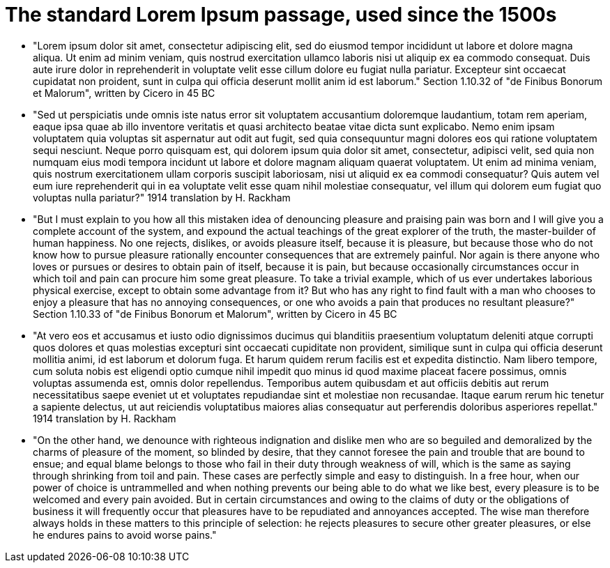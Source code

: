 
= The standard Lorem Ipsum passage, used since the 1500s

* "Lorem ipsum dolor sit amet, consectetur adipiscing elit, sed do eiusmod tempor incididunt ut labore et dolore magna aliqua. Ut enim ad minim veniam, quis nostrud exercitation ullamco laboris nisi ut aliquip ex ea commodo consequat. Duis aute irure dolor in reprehenderit in voluptate velit esse cillum dolore eu fugiat nulla pariatur. Excepteur sint occaecat cupidatat non proident, sunt in culpa qui officia deserunt mollit anim id est laborum."
Section 1.10.32 of "de Finibus Bonorum et Malorum", written by Cicero in 45 BC

* "Sed ut perspiciatis unde omnis iste natus error sit voluptatem accusantium doloremque laudantium, totam rem aperiam, eaque ipsa quae ab illo inventore veritatis et quasi architecto beatae vitae dicta sunt explicabo. Nemo enim ipsam voluptatem quia voluptas sit aspernatur aut odit aut fugit, sed quia consequuntur magni dolores eos qui ratione voluptatem sequi nesciunt. Neque porro quisquam est, qui dolorem ipsum quia dolor sit amet, consectetur, adipisci velit, sed quia non numquam eius modi tempora incidunt ut labore et dolore magnam aliquam quaerat voluptatem. Ut enim ad minima veniam, quis nostrum exercitationem ullam corporis suscipit laboriosam, nisi ut aliquid ex ea commodi consequatur? Quis autem vel eum iure reprehenderit qui in ea voluptate velit esse quam nihil molestiae consequatur, vel illum qui dolorem eum fugiat quo voluptas nulla pariatur?"
1914 translation by H. Rackham

* "But I must explain to you how all this mistaken idea of denouncing pleasure and praising pain was born and I will give you a complete account of the system, and expound the actual teachings of the great explorer of the truth, the master-builder of human happiness. No one rejects, dislikes, or avoids pleasure itself, because it is pleasure, but because those who do not know how to pursue pleasure rationally encounter consequences that are extremely painful. Nor again is there anyone who loves or pursues or desires to obtain pain of itself, because it is pain, but because occasionally circumstances occur in which toil and pain can procure him some great pleasure. To take a trivial example, which of us ever undertakes laborious physical exercise, except to obtain some advantage from it? But who has any right to find fault with a man who chooses to enjoy a pleasure that has no annoying consequences, or one who avoids a pain that produces no resultant pleasure?"
Section 1.10.33 of "de Finibus Bonorum et Malorum", written by Cicero in 45 BC

* "At vero eos et accusamus et iusto odio dignissimos ducimus qui blanditiis praesentium voluptatum deleniti atque corrupti quos dolores et quas molestias excepturi sint occaecati cupiditate non provident, similique sunt in culpa qui officia deserunt mollitia animi, id est laborum et dolorum fuga. Et harum quidem rerum facilis est et expedita distinctio. Nam libero tempore, cum soluta nobis est eligendi optio cumque nihil impedit quo minus id quod maxime placeat facere possimus, omnis voluptas assumenda est, omnis dolor repellendus. Temporibus autem quibusdam et aut officiis debitis aut rerum necessitatibus saepe eveniet ut et voluptates repudiandae sint et molestiae non recusandae. Itaque earum rerum hic tenetur a sapiente delectus, ut aut reiciendis voluptatibus maiores alias consequatur aut perferendis doloribus asperiores repellat."
1914 translation by H. Rackham

* "On the other hand, we denounce with righteous indignation and dislike men who are so beguiled and demoralized by the charms of pleasure of the moment, so blinded by desire, that they cannot foresee the pain and trouble that are bound to ensue; and equal blame belongs to those who fail in their duty through weakness of will, which is the same as saying through shrinking from toil and pain. These cases are perfectly simple and easy to distinguish. In a free hour, when our power of choice is untrammelled and when nothing prevents our being able to do what we like best, every pleasure is to be welcomed and every pain avoided. But in certain circumstances and owing to the claims of duty or the obligations of business it will frequently occur that pleasures have to be repudiated and annoyances accepted. The wise man therefore always holds in these matters to this principle of selection: he rejects pleasures to secure other greater pleasures, or else he endures pains to avoid worse pains."

